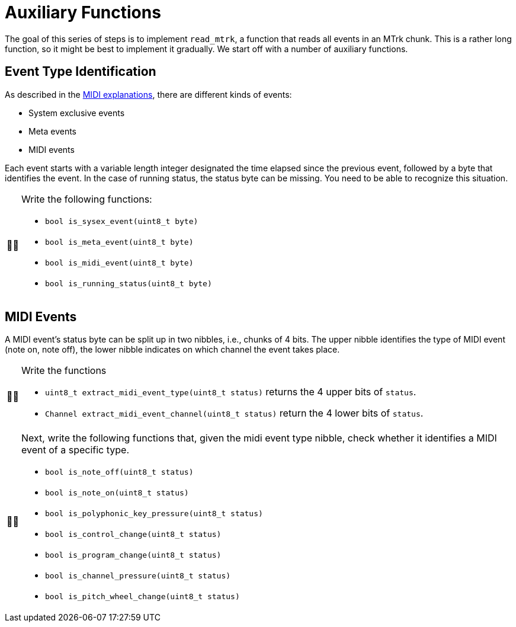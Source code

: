 :tip-caption: 💡
:note-caption: ℹ️
:important-caption: ⚠️
:task-caption: 👨‍🔧

= Auxiliary Functions

The goal of this series of steps is to implement `read_mtrk`, a function that reads all events in an MTrk chunk.
This is a rather long function, so it might be best to implement it gradually.
We start off with a number of auxiliary functions.

== Event Type Identification

As described in the <<../../../background-information/midi.asciidoc#mtrk,MIDI explanations>>, there are different kinds of events:

* System exclusive events
* Meta events
* MIDI events

Each event starts with a variable length integer designated the time elapsed since the previous event, followed by a byte that identifies the event.
In the case of running status, the status byte can be missing.
You need to be able to recognize this situation.

[NOTE,caption={task-caption}]
====
Write the following functions:

* `bool is_sysex_event(uint8_t byte)`
* `bool is_meta_event(uint8_t byte)`
* `bool is_midi_event(uint8_t byte)`
* `bool is_running_status(uint8_t byte)`
====

== MIDI Events

A MIDI event's status byte can be split up in two nibbles, i.e., chunks of 4 bits.
The upper nibble identifies the type of MIDI event (note on, note off), the lower nibble indicates on which channel the event takes place.

[NOTE,caption={task-caption}]
====
Write the functions

* `uint8_t extract_midi_event_type(uint8_t status)` returns the 4 upper bits of `status`.
* `Channel extract_midi_event_channel(uint8_t status)` return the 4 lower bits of `status`.
====

[NOTE,caption={task-caption}]
====
Next, write the following functions that, given the midi event type nibble, check whether it identifies a MIDI event of a specific type.

* `bool is_note_off(uint8_t status)`
* `bool is_note_on(uint8_t status)`
* `bool is_polyphonic_key_pressure(uint8_t status)`
* `bool is_control_change(uint8_t status)`
* `bool is_program_change(uint8_t status)`
* `bool is_channel_pressure(uint8_t status)`
* `bool is_pitch_wheel_change(uint8_t status)`
====
